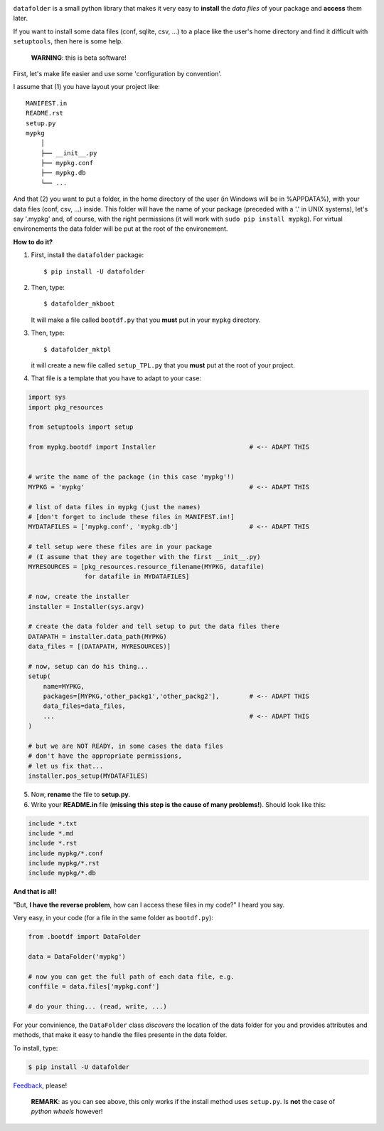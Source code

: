 .. image:: https://travis-ci.org/xlcnd/datafolder.svg?branch=dev
    :target: https://travis-ci.org/xlcnd/datafolder
    :alt: Built Status



``datafolder`` is a small python library that makes it very easy to **install**
the `data files` of your package and **access** them later.

If you want to install some data files (conf, sqlite, csv, ...) to a place like
the user's home directory and find it difficult with ``setuptools``, then here
is some help.


   **WARNING**: this is beta software!


First, let's make life easier and use some 'configuration by convention'.

I assume that (1) you have layout your project like::

    MANIFEST.in
    README.rst
    setup.py
    mypkg
        │
        ├── __init__.py
        ├── mypkg.conf
        ├── mypkg.db
        └── ...


And that (2) you want to put a folder, in the home directory of the user
(in Windows will be in %APPDATA%), with your data files (conf, csv, ...) inside.
This folder will have the name of your package (preceded with a '.' in UNIX
systems), let's say '.mypkg' and, of course, with the right permissions
(it will work with ``sudo pip install mypkg``). For virtual environements the
data folder will be put at the root of the environement.


**How to do it?**


(1) First, install the ``datafolder`` package::

    $ pip install -U datafolder


(2) Then, type::

    $ datafolder_mkboot

    It will make a file called ``bootdf.py`` that you **must** put in your ``mypkg`` directory.


(3) Then, type::

    $ datafolder_mktpl

    it will create a new file called ``setup_TPL.py`` that you **must** put at the root of your project.


(4) That file is a template that you have to adapt to your case:

.. code-block:: python

    import sys
    import pkg_resources

    from setuptools import setup

    from mypkg.bootdf import Installer                         # <-- ADAPT THIS


    # write the name of the package (in this case 'mypkg'!)
    MYPKG = 'mypkg'                                            # <-- ADAPT THIS

    # list of data files in mypkg (just the names)
    # [don't forget to include these files in MANIFEST.in!]
    MYDATAFILES = ['mypkg.conf', 'mypkg.db']                   # <-- ADAPT THIS

    # tell setup were these files are in your package
    # (I assume that they are together with the first __init__.py)
    MYRESOURCES = [pkg_resources.resource_filename(MYPKG, datafile)
                   for datafile in MYDATAFILES]

    # now, create the installer
    installer = Installer(sys.argv)

    # create the data folder and tell setup to put the data files there
    DATAPATH = installer.data_path(MYPKG)
    data_files = [(DATAPATH, MYRESOURCES)]

    # now, setup can do his thing...
    setup(
        name=MYPKG,
        packages=[MYPKG,'other_packg1','other_packg2'],        # <-- ADAPT THIS
        data_files=data_files,
        ...                                                    # <-- ADAPT THIS
    )

    # but we are NOT READY, in some cases the data files
    # don't have the appropriate permissions,
    # let us fix that...
    installer.pos_setup(MYDATAFILES)

(5) Now, **rename** the file to **setup.py**.

(6) Write your **README.in** file (**missing this step is the cause of many problems!**). Should look like this:

.. code-block:: console

    include *.txt
    include *.md
    include *.rst
    include mypkg/*.conf
    include mypkg/*.rst
    include mypkg/*.db


**And that is all!**


"But, **I have the reverse problem**, how can I access these files in my code?"
I heard you say.

Very easy, in your code (for a file in the same folder as ``bootdf.py``):

.. code-block:: python


    from .bootdf import DataFolder

    data = DataFolder('mypkg')

    # now you can get the full path of each data file, e.g.
    conffile = data.files['mypkg.conf']

    # do your thing... (read, write, ...)


For your convinience, the ``DataFolder`` class *discovers* the location
of the data folder for you and provides attributes and methods,
that make it easy to handle the files presente in the data folder.

To install, type:

.. code-block:: console

    $ pip install -U datafolder



Feedback_, please!


   **REMARK**: as you can see above, this only works if the
   install method uses ``setup.py``. Is **not** the case
   of *python wheels* however!


.. _Feedback: https://github.com/xlcnd/datafolder/issues
